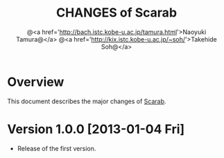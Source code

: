 #+TITLE: CHANGES of Scarab
#+AUTHOR: @<a href='http://bach.istc.kobe-u.ac.jp/tamura.html'>Naoyuki Tamura@</a>
#+AUTHOR: @<a href='http://kix.istc.kobe-u.ac.jp/~soh/'>Takehide Soh@</a>
#+EMAIL: 
#+STARTUP: overview hidestars nologdone
#+LANGUAGE: en
#+OPTIONS: toc:t H:3 num:nil author:t creator:t todo:nil pri:nil tags:nil LaTeX:t ^:t @:t
#+STYLE: <link rel="stylesheet" type="text/css" href="/include/org-common.css">
#+STYLE: <link rel="stylesheet" type="text/css" href="/include/org-toc-right.css">
#+INFOJS_OPT: view:showall toc:t tdepth:2 ltoc:nil mouse:#ffffcc path:/include/org-info.js
#+MATHJAX: align:"left" mathml:nil path:"/include/mathjax/MathJax.js"
# #+INCLUDE: menu.txt
* Overview
  This document describes the major changes of [[../../index.html][Scarab]].
* Version 1.0.0 [2013-01-04 Fri]
  - Release of the first version.
* COMMENT 
# Local Variables:
# system-time-locale: "C"
# End:
